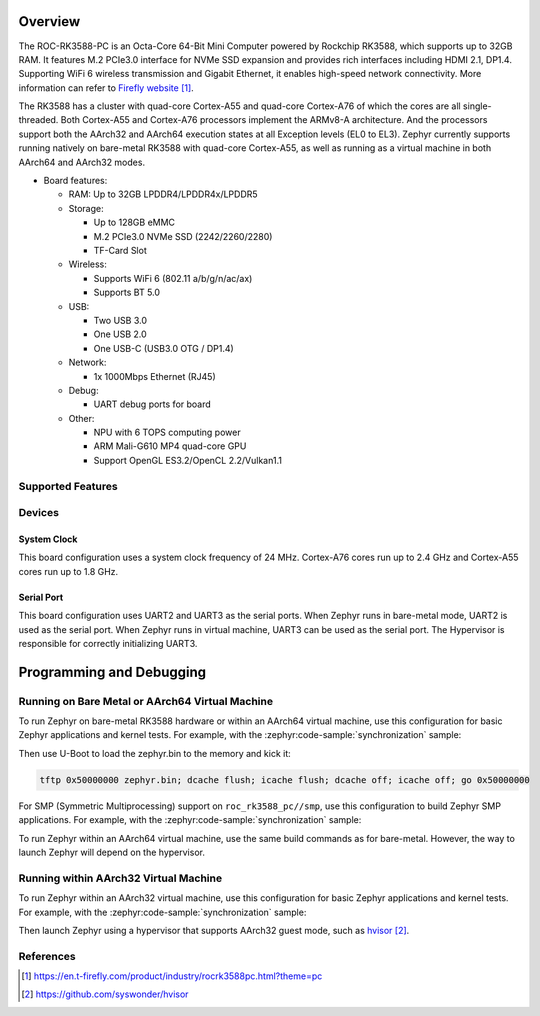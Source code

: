 .. zephyr:board:: roc_rk3588_pc

Overview
********

The ROC-RK3588-PC is an Octa-Core 64-Bit Mini Computer powered by Rockchip RK3588, which supports up to 32GB RAM.
It features M.2 PCIe3.0 interface for NVMe SSD expansion and provides rich interfaces including HDMI 2.1, DP1.4.
Supporting WiFi 6 wireless transmission and Gigabit Ethernet, it enables high-speed network connectivity.
More information can refer to `Firefly website <firefly_website_>`_.

The RK3588 has a cluster with quad-core Cortex-A55 and quad-core Cortex-A76 of which the
cores are all single-threaded. Both Cortex-A55 and Cortex-A76 processors implement the ARMv8-A architecture.
And the processors support both the AArch32 and AArch64 execution states at all Exception levels (EL0 to EL3).
Zephyr currently supports running natively on bare-metal RK3588 with quad-core Cortex-A55, as well as running as a virtual machine in both AArch64 and AArch32 modes.

- Board features:

  - RAM: Up to 32GB LPDDR4/LPDDR4x/LPDDR5
  - Storage:

    - Up to 128GB eMMC
    - M.2 PCIe3.0 NVMe SSD (2242/2260/2280)
    - TF-Card Slot
  - Wireless:

    - Supports WiFi 6 (802.11 a/b/g/n/ac/ax)
    - Supports BT 5.0
  - USB:

    - Two USB 3.0
    - One USB 2.0
    - One USB-C (USB3.0 OTG / DP1.4)
  - Network:

    - 1x 1000Mbps Ethernet (RJ45)
  - Debug:

    - UART debug ports for board
  - Other:

    - NPU with 6 TOPS computing power
    - ARM Mali-G610 MP4 quad-core GPU
    - Support OpenGL ES3.2/OpenCL 2.2/Vulkan1.1


Supported Features
==================

.. zephyr:board-supported-hw::

Devices
========
System Clock
------------

This board configuration uses a system clock frequency of 24 MHz.
Cortex-A76 cores run up to 2.4 GHz and Cortex-A55 cores run up to 1.8 GHz.

Serial Port
-----------

This board configuration uses UART2 and UART3 as the serial ports.
When Zephyr runs in bare-metal mode, UART2 is used as the serial port.
When Zephyr runs in virtual machine, UART3 can be used as the serial port.
The Hypervisor is responsible for correctly initializing UART3.

Programming and Debugging
*************************

Running on Bare Metal or AArch64 Virtual Machine
=================================================

To run Zephyr on bare-metal RK3588 hardware or within an AArch64 virtual machine, use this configuration for basic Zephyr applications and kernel tests.
For example, with the :zephyr:code-sample:`synchronization` sample:

.. zephyr-app-commands::
   :zephyr-app: samples/synchronization
   :host-os: unix
   :board: roc_rk3588_pc/rk3588_aarch64
   :goals: build

Then use U-Boot to load the zephyr.bin to the memory and kick it:

.. code-block:: console

    tftp 0x50000000 zephyr.bin; dcache flush; icache flush; dcache off; icache off; go 0x50000000

For SMP (Symmetric Multiprocessing) support on ``roc_rk3588_pc//smp``, use this configuration to build Zephyr SMP applications.
For example, with the :zephyr:code-sample:`synchronization` sample:

.. zephyr-app-commands::
   :zephyr-app: samples/synchronization
   :host-os: unix
   :board: roc_rk3588_pc/rk3588_aarch64/smp
   :goals: build

To run Zephyr within an AArch64 virtual machine, use the same build commands as for bare-metal. However, the way to launch Zephyr will depend on the hypervisor.

Running within AArch32 Virtual Machine
======================================

To run Zephyr within an AArch32 virtual machine, use this configuration for basic Zephyr applications and kernel tests.
For example, with the :zephyr:code-sample:`synchronization` sample:

.. zephyr-app-commands::
   :zephyr-app: samples/synchronization
   :host-os: unix
   :board: roc_rk3588_pc/rk3588_aarch32
   :goals: build

Then launch Zephyr using a hypervisor that supports AArch32 guest mode, such as `hvisor <hvisor_website_>`_.

References
==========

.. target-notes::

.. _firefly_website: https://en.t-firefly.com/product/industry/rocrk3588pc.html?theme=pc
.. _hvisor_website: https://github.com/syswonder/hvisor
